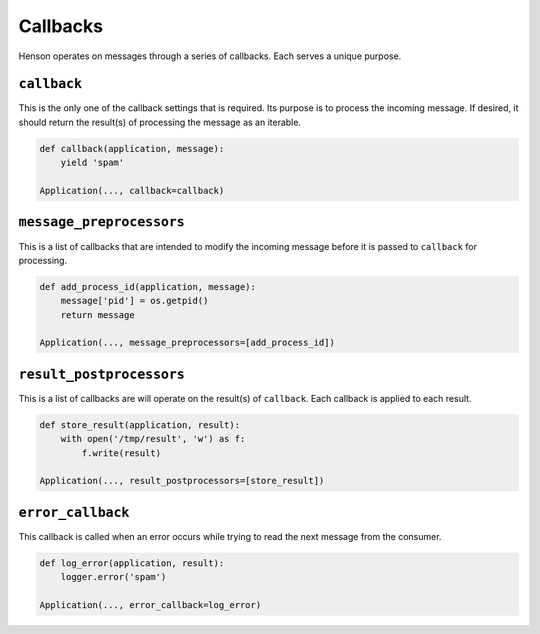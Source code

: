 =========
Callbacks
=========

Henson operates on messages through a series of callbacks. Each serves a unique
purpose.

``callback``
============

This is the only one of the callback settings that is required. Its purpose is
to process the incoming message. If desired, it should return the result(s) of
processing the message as an iterable.

.. code::

    def callback(application, message):
        yield 'spam'

    Application(..., callback=callback)

``message_preprocessors``
=========================

This is a list of callbacks that are intended to modify the incoming message
before it is passed to ``callback`` for processing.

.. code::

    def add_process_id(application, message):
        message['pid'] = os.getpid()
        return message

    Application(..., message_preprocessors=[add_process_id])

``result_postprocessors``
=========================

This is a list of callbacks are will operate on the result(s) of ``callback``.
Each callback is applied to each result.

.. code::

    def store_result(application, result):
        with open('/tmp/result', 'w') as f:
            f.write(result)

    Application(..., result_postprocessors=[store_result])

``error_callback``
==================

This callback is called when an error occurs while trying to read the next
message from the consumer.

.. code::

    def log_error(application, result):
        logger.error('spam')

    Application(..., error_callback=log_error)
